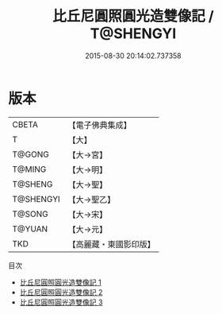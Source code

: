 #+TITLE: 比丘尼圓照圓光造雙像記 / T@SHENGYI

#+DATE: 2015-08-30 20:14:02.737358
* 版本
 |     CBETA|【電子佛典集成】|
 |         T|【大】     |
 |    T@GONG|【大→宮】   |
 |    T@MING|【大→明】   |
 |   T@SHENG|【大→聖】   |
 | T@SHENGYI|【大→聖乙】  |
 |    T@SONG|【大→宋】   |
 |    T@YUAN|【大→元】   |
 |       TKD|【高麗藏・東國影印版】|
目次
 - [[file:KR6i0250_001.txt][比丘尼圓照圓光造雙像記 1]]
 - [[file:KR6i0250_002.txt][比丘尼圓照圓光造雙像記 2]]
 - [[file:KR6i0250_003.txt][比丘尼圓照圓光造雙像記 3]]
